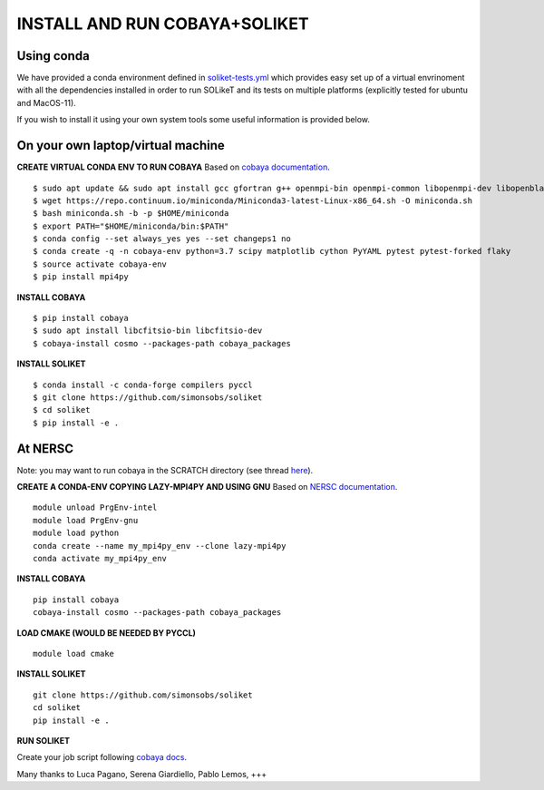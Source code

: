 INSTALL AND RUN COBAYA+SOLIKET
==============================

Using conda
-----------

We have provided a conda environment defined in `soliket-tests.yml <https://github.com/simonsobs/SOLikeT/blob/master/soliket-tests.yml>`_ which provides easy set up of a virtual envrinoment with all the dependencies installed in order to run SOLikeT and its tests on multiple platforms (explicitly tested for ubuntu and MacOS-11).

If you wish to install it using your own system tools some useful information is provided below.

On your own laptop/virtual machine
----------------------------------

**CREATE VIRTUAL CONDA ENV TO RUN COBAYA**
Based on `cobaya documentation <https://cobaya.readthedocs.io/en/latest/cluster_amazon.html>`_.

::

   $ sudo apt update && sudo apt install gcc gfortran g++ openmpi-bin openmpi-common libopenmpi-dev libopenblas-base liblapack3 liblapack-dev make
   $ wget https://repo.continuum.io/miniconda/Miniconda3-latest-Linux-x86_64.sh -O miniconda.sh
   $ bash miniconda.sh -b -p $HOME/miniconda
   $ export PATH="$HOME/miniconda/bin:$PATH"
   $ conda config --set always_yes yes --set changeps1 no
   $ conda create -q -n cobaya-env python=3.7 scipy matplotlib cython PyYAML pytest pytest-forked flaky
   $ source activate cobaya-env
   $ pip install mpi4py

**INSTALL COBAYA**

::

   $ pip install cobaya
   $ sudo apt install libcfitsio-bin libcfitsio-dev
   $ cobaya-install cosmo --packages-path cobaya_packages

**INSTALL SOLIKET**

::

   $ conda install -c conda-forge compilers pyccl
   $ git clone https://github.com/simonsobs/soliket
   $ cd soliket
   $ pip install -e .

At NERSC
--------

Note: you may want to run cobaya in the SCRATCH directory (see thread `here <https://github.com/CobayaSampler/cobaya/issues/219>`_).

**CREATE A CONDA-ENV COPYING LAZY-MPI4PY AND USING GNU**
Based on `NERSC documentation <https://docs.nersc.gov/development/languages/python/parallel-python/#mpi4py>`_.

::

   module unload PrgEnv-intel
   module load PrgEnv-gnu
   module load python
   conda create --name my_mpi4py_env --clone lazy-mpi4py
   conda activate my_mpi4py_env

**INSTALL COBAYA**

::

   pip install cobaya
   cobaya-install cosmo --packages-path cobaya_packages

**LOAD CMAKE (WOULD BE NEEDED BY PYCCL)**

::

   module load cmake

**INSTALL SOLIKET**

::

   git clone https://github.com/simonsobs/soliket
   cd soliket
   pip install -e .

**RUN SOLIKET**

Create your job script following `cobaya docs <https://cobaya.readthedocs.io/en/devel/run_job.html>`_.

Many thanks to Luca Pagano, Serena Giardiello, Pablo Lemos, +++
